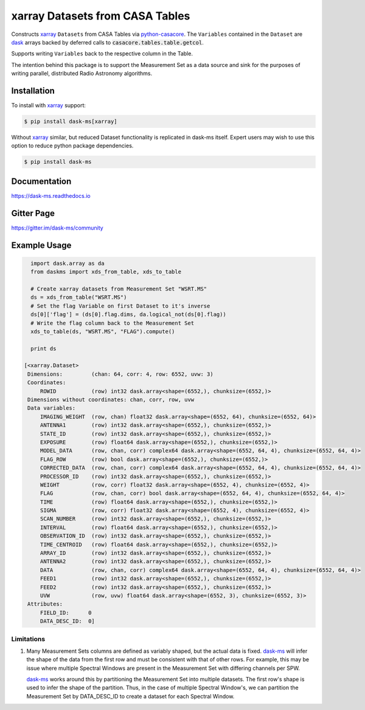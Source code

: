 ================================
xarray Datasets from CASA Tables
================================

.. image:: https://img.shields.io/pypi/v/dask-ms.svg
        :target: https://pypi.python.org/pypi/dask-ms

.. image:: https://github.com/ratt-ru/dask-ms/actions/workflows/ci.yml/badge.svg
        :target: https://github.com/ratt-ru/dask-ms/actions/workflows/ci.yml

.. image:: https://readthedocs.org/projects/dask-ms/badge/?version=latest
        :target: https://dask-ms.readthedocs.io/en/latest/?badge=latest
        :alt: Documentation Status

Constructs xarray_ ``Datasets`` from CASA Tables via python-casacore_.
The ``Variables`` contained in the ``Dataset`` are dask_ arrays backed by
deferred calls to :code:`casacore.tables.table.getcol`.

Supports writing ``Variables`` back to the respective column in the Table.

The intention behind this package is to support the Measurement Set as
a data source and sink for the purposes of writing parallel, distributed
Radio Astronomy algorithms.

Installation
============

To install with xarray_ support:

.. code-block:: bash

  $ pip install dask-ms[xarray]

Without xarray_ similar, but reduced Dataset functionality is replicated
in dask-ms itself. Expert users may wish to use this option to reduce
python package dependencies.

.. code-block:: bash

  $ pip install dask-ms


Documentation
=============

https://dask-ms.readthedocs.io

Gitter Page
===========

https://gitter.im/dask-ms/community

Example Usage
=============


.. code-block:: python

    import dask.array as da
    from daskms import xds_from_table, xds_to_table

    # Create xarray datasets from Measurement Set "WSRT.MS"
    ds = xds_from_table("WSRT.MS")
    # Set the flag Variable on first Dataset to it's inverse
    ds[0]['flag'] = (ds[0].flag.dims, da.logical_not(ds[0].flag))
    # Write the flag column back to the Measurement Set
    xds_to_table(ds, "WSRT.MS", "FLAG").compute()

    print ds

  [<xarray.Dataset>
   Dimensions:         (chan: 64, corr: 4, row: 6552, uvw: 3)
   Coordinates:
       ROWID           (row) int32 dask.array<shape=(6552,), chunksize=(6552,)>
   Dimensions without coordinates: chan, corr, row, uvw
   Data variables:
       IMAGING_WEIGHT  (row, chan) float32 dask.array<shape=(6552, 64), chunksize=(6552, 64)>
       ANTENNA1        (row) int32 dask.array<shape=(6552,), chunksize=(6552,)>
       STATE_ID        (row) int32 dask.array<shape=(6552,), chunksize=(6552,)>
       EXPOSURE        (row) float64 dask.array<shape=(6552,), chunksize=(6552,)>
       MODEL_DATA      (row, chan, corr) complex64 dask.array<shape=(6552, 64, 4), chunksize=(6552, 64, 4)>
       FLAG_ROW        (row) bool dask.array<shape=(6552,), chunksize=(6552,)>
       CORRECTED_DATA  (row, chan, corr) complex64 dask.array<shape=(6552, 64, 4), chunksize=(6552, 64, 4)>
       PROCESSOR_ID    (row) int32 dask.array<shape=(6552,), chunksize=(6552,)>
       WEIGHT          (row, corr) float32 dask.array<shape=(6552, 4), chunksize=(6552, 4)>
       FLAG            (row, chan, corr) bool dask.array<shape=(6552, 64, 4), chunksize=(6552, 64, 4)>
       TIME            (row) float64 dask.array<shape=(6552,), chunksize=(6552,)>
       SIGMA           (row, corr) float32 dask.array<shape=(6552, 4), chunksize=(6552, 4)>
       SCAN_NUMBER     (row) int32 dask.array<shape=(6552,), chunksize=(6552,)>
       INTERVAL        (row) float64 dask.array<shape=(6552,), chunksize=(6552,)>
       OBSERVATION_ID  (row) int32 dask.array<shape=(6552,), chunksize=(6552,)>
       TIME_CENTROID   (row) float64 dask.array<shape=(6552,), chunksize=(6552,)>
       ARRAY_ID        (row) int32 dask.array<shape=(6552,), chunksize=(6552,)>
       ANTENNA2        (row) int32 dask.array<shape=(6552,), chunksize=(6552,)>
       DATA            (row, chan, corr) complex64 dask.array<shape=(6552, 64, 4), chunksize=(6552, 64, 4)>
       FEED1           (row) int32 dask.array<shape=(6552,), chunksize=(6552,)>
       FEED2           (row) int32 dask.array<shape=(6552,), chunksize=(6552,)>
       UVW             (row, uvw) float64 dask.array<shape=(6552, 3), chunksize=(6552, 3)>
   Attributes:
       FIELD_ID:      0
       DATA_DESC_ID:  0]

-----------
Limitations
-----------

1. Many Measurement Sets columns are defined as variably shaped,
   but the actual data is fixed.
   dask-ms_ will infer the shape of the
   data from the first row and must be consistent
   with that of other rows.
   For example, this may be issue where multiple Spectral Windows
   are present in the Measurement Set with differing channels
   per SPW.

   dask-ms_ works around this by partitioning the
   Measurement Set into multiple datasets.
   The first row's shape is used to infer the shape of the partition.
   Thus, in the case of multiple Spectral Window's, we can partition
   the Measurement Set by DATA_DESC_ID to create a dataset for
   each Spectral Window.

.. _dask: https://dask.pydata.org
.. _dask-ms: https://github.com/ska-sa/dask-ms
.. _xarray: https://xarray.pydata.org
.. _python-casacore: https://github.com/casacore/python-casacore
